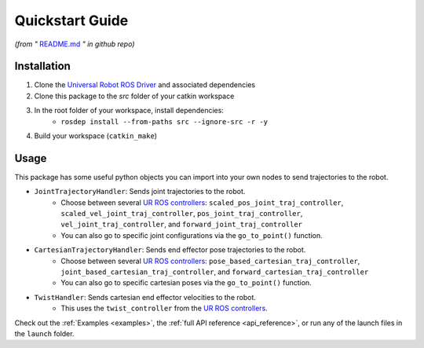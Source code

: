 .. _quickstart:

================
Quickstart Guide
================
*(from "* `README.md <https://github.com/harvard-microrobotics/simple_ur_move/blob/main/README.md>`_ *" in github repo)*

Installation
____________

1. Clone the `Universal Robot ROS Driver <https://github.com/UniversalRobots/Universal_Robots_ROS_Driver>`_ and associated dependencies
2. Clone this package to the `src` folder of your catkin workspace
3. In the root folder of your workspace, install dependencies:
    - ``rosdep install --from-paths src --ignore-src -r -y``
4. Build your workspace (``catkin_make``)


Usage
_____

This package has some useful python objects you can import into your own nodes to send trajectories to the robot.

- ``JointTrajectoryHandler``: Sends joint trajectories to the robot.
    - Choose between several `UR ROS controllers <https://github.com/UniversalRobots/Universal_Robots_ROS_Driver/blob/master/ur_robot_driver/doc/controllers.md>`_: ``scaled_pos_joint_traj_controller``, ``scaled_vel_joint_traj_controller``, ``pos_joint_traj_controller``, ``vel_joint_traj_controller``, and ``forward_joint_traj_controller``
    - You can also go to specific joint configurations via the ``go_to_point()`` function.
- ``CartesianTrajectoryHandler``: Sends end effector pose trajectories to the robot.
    - Choose between several `UR ROS controllers <https://github.com/UniversalRobots/Universal_Robots_ROS_Driver/blob/master/ur_robot_driver/doc/controllers.md>`_: ``pose_based_cartesian_traj_controller``, ``joint_based_cartesian_traj_controller``, and ``forward_cartesian_traj_controller``
    - You can also go to specific cartesian poses via the ``go_to_point()`` function.
- ``TwistHandler``: Sends cartesian end effector velocities to the robot.
    - This uses the ``twist_controller`` from the `UR ROS controllers <https://github.com/UniversalRobots/Universal_Robots_ROS_Driver/blob/master/ur_robot_driver/doc/controllers.md>`_.

Check out the :ref:`Examples <examples>`, the :ref:`full API reference <api_reference>`, or run any of the launch files in the ``launch`` folder.